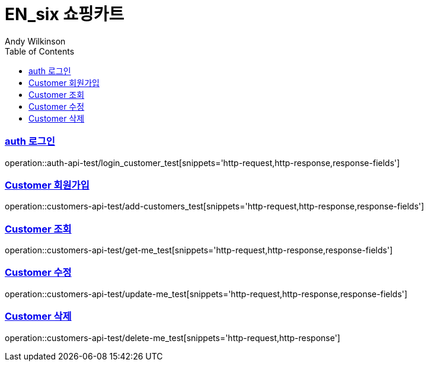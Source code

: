 = EN_six 쇼핑카트
Andy Wilkinson;
:doctype: book
:icons: font
:source-highlighter: highlightjs
:toc: left
:toclevels: 2
:sectlinks:

=== auth 로그인
operation::auth-api-test/login_customer_test[snippets='http-request,http-response,response-fields']

=== Customer 회원가입
operation::customers-api-test/add-customers_test[snippets='http-request,http-response,response-fields']

=== Customer 조회
operation::customers-api-test/get-me_test[snippets='http-request,http-response,response-fields']

=== Customer 수정
operation::customers-api-test/update-me_test[snippets='http-request,http-response,response-fields']

=== Customer 삭제
operation::customers-api-test/delete-me_test[snippets='http-request,http-response']

